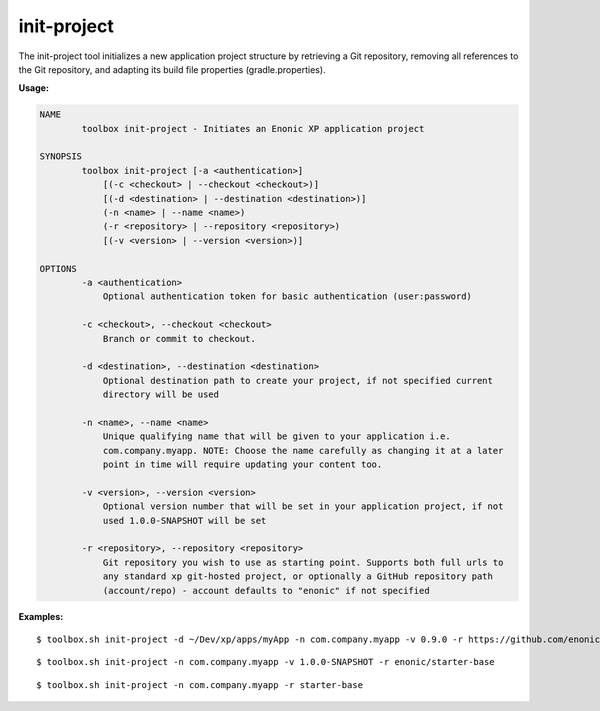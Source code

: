 .. _init_project:

init-project
============

The init-project tool initializes a new application project structure by retrieving a Git repository, removing all references to the Git
repository, and adapting its build file properties (gradle.properties).

**Usage:**

.. code-block:: none

  NAME
          toolbox init-project - Initiates an Enonic XP application project

  SYNOPSIS
          toolbox init-project [-a <authentication>]
              [(-c <checkout> | --checkout <checkout>)]
              [(-d <destination> | --destination <destination>)]
              (-n <name> | --name <name>)
              (-r <repository> | --repository <repository>)
              [(-v <version> | --version <version>)]

  OPTIONS
          -a <authentication>
              Optional authentication token for basic authentication (user:password)

          -c <checkout>, --checkout <checkout>
              Branch or commit to checkout.

          -d <destination>, --destination <destination>
              Optional destination path to create your project, if not specified current
              directory will be used

          -n <name>, --name <name>
              Unique qualifying name that will be given to your application i.e.
              com.company.myapp. NOTE: Choose the name carefully as changing it at a later
              point in time will require updating your content too.

          -v <version>, --version <version>
              Optional version number that will be set in your application project, if not
              used 1.0.0-SNAPSHOT will be set

          -r <repository>, --repository <repository>
              Git repository you wish to use as starting point. Supports both full urls to
              any standard xp git-hosted project, or optionally a GitHub repository path
              (account/repo) - account defaults to "enonic" if not specified


**Examples:**

::

  $ toolbox.sh init-project -d ~/Dev/xp/apps/myApp -n com.company.myapp -v 0.9.0 -r https://github.com/enonic/starter-vanilla.git -c 1.3.0

::

  $ toolbox.sh init-project -n com.company.myapp -v 1.0.0-SNAPSHOT -r enonic/starter-base

::

  $ toolbox.sh init-project -n com.company.myapp -r starter-base

